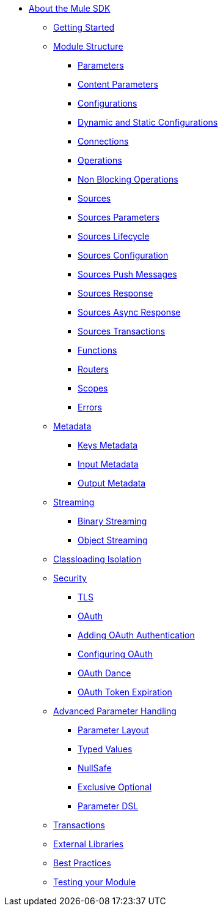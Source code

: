 // Mule SDK Table Of Content

* link:/mule-sdk/v/4.0/index[About the Mule SDK]
** link:/mule-sdk/v/4.0/getting_started[Getting Started]
** link:/mule-sdk/v/4.0/sdk_concepts[Module Structure]
*** link:/mule-sdk/v/4.0/parameters[Parameters]
*** link:/mule-sdk/v/4.0/content_parameters[Content Parameters]
*** link:/mule-sdk/v/4.0/configs[Configurations]
*** link:/mule-sdk/v/4.0/static_dynamic_configs[Dynamic and Static Configurations]
*** link:/mule-sdk/v/4.0/connections[Connections]
*** link:/mule-sdk/v/4.0/operations[Operations]
*** link:/mule-sdk/v/4.0/non_blocking_operations[Non Blocking Operations]
*** link:/mule-sdk/v/4.0/sources[Sources]
*** link:/mule-sdk/v/4.0/sources_parameters[Sources Parameters]
*** link:/mule-sdk/v/4.0/sources_lifecycle[Sources Lifecycle]
*** link:/mule-sdk/v/4.0/sources_config_connection[Sources Configuration]
*** link:/mule-sdk/v/4.0/sources_push_message[Sources Push Messages]
*** link:/mule-sdk/v/4.0/sources_response[Sources Response]
*** link:/mule-sdk/v/4.0/sources_async_response[Sources Async Response]
*** link:/mule-sdk/v/4.0/sources_transactions[Sources Transactions]
*** link:/mule-sdk/v/4.0/functions[Functions]
*** link:/mule-sdk/v/4.0/routers[Routers]
*** link:/mule-sdk/v/4.0/scopes[Scopes]
*** link:/mule-sdk/v/4.0/errors[Errors]
** link:/mule-sdk/v/4.0/metadata[Metadata]
*** link:/mule-sdk/v/4.0/keys[Keys Metadata]
*** link:/mule-sdk/v/4.0/input[Input Metadata]
*** link:/mule-sdk/v/4.0/output[Output Metadata]
** link:/mule-sdk/v/4.0/streaming[Streaming]
*** link:/mule-sdk/v/4.0/binary_streaming[Binary Streaming]
*** link:/mule-sdk/v/4.0/object_streaming[Object Streaming]
** link:/mule-sdk/v/4.0/isolation[Classloading Isolation]
** link:/mule-sdk/v/4.0/security[Security]
*** link:/mule-sdk/v/4.0/tls[TLS]
*** link:/mule-sdk/v/4.0/oauth[OAuth]
*** link:/mule-sdk/v/4.0/oauth_develop[Adding OAuth Authentication]
*** link:/mule-sdk/v/4.0/oauth_configuring[Configuring OAuth]
*** link:/mule-sdk/v/4.0/oauth_dance[OAuth Dance]
*** link:/mule-sdk/v/4.0/oauth_token_expiration[OAuth Token Expiration]
** link:/mule-sdk/v/4.0/advanced_parameter_handling[Advanced Parameter Handling]
*** link:/mule-sdk/v/4.0/parameter_layout[Parameter Layout]
*** link:/mule-sdk/v/4.0/typed_value[Typed Values]
*** link:/mule-sdk/v/4.0/null_safe[NullSafe]
*** link:/mule-sdk/v/4.0/exclusive_optionals[Exclusive Optional]
*** link:/mule-sdk/v/4.0/param_dsl[Parameter DSL]
** link:/mule-sdk/v/4.0/transactions[Transactions]
** link:/mule-sdk/v/4.0/external_libs[External Libraries]
** link:/mule-sdk/v/4.0/best_practices[Best Practices]
** link:/mule-sdk/v/4.0/testing[Testing your Module]
